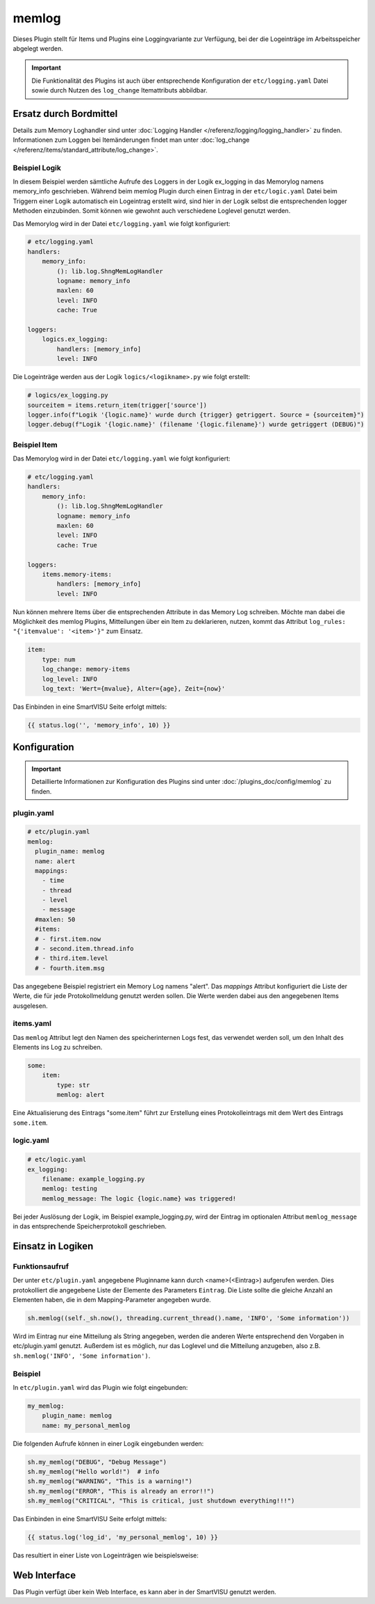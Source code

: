 .. index:: Plugins; memlog
.. index:: memlog

======
memlog
======

.. image:: webif/static/img/plugin_logo.svg
   :alt: plugin logo
   :width: 300px
   :height: 300px
   :scale: 50 %
   :align: left


Dieses Plugin stellt für Items und Plugins eine Loggingvariante
zur Verfügung, bei der die Logeinträge im Arbeitsspeicher abgelegt werden.

.. important::

    Die Funktionalität des Plugins ist auch über entsprechende Konfiguration der
    ``etc/logging.yaml`` Datei sowie durch Nutzen des ``log_change`` Itemattributs abbildbar.

Ersatz durch Bordmittel
=======================

Details zum Memory Loghandler sind unter :doc:`Logging Handler </referenz/logging/logging_handler>`
zu finden. Informationen zum Loggen bei Itemänderungen findet man unter
:doc:`log_change </referenz/items/standard_attribute/log_change>`.

Beispiel Logik
--------------

In diesem Beispiel werden sämtliche Aufrufe des Loggers in der Logik ex_logging
in das Memorylog namens memory_info geschrieben. Während beim memlog Plugin durch
einen Eintrag in der ``etc/logic.yaml`` Datei beim Triggern einer Logik
automatisch ein Logeintrag erstellt wird, sind hier in der Logik selbst die
entsprechenden logger Methoden einzubinden. Somit können wie gewohnt auch
verschiedene Loglevel genutzt werden.

Das Memorylog wird in der Datei ``etc/logging.yaml`` wie folgt konfiguriert:

.. code-block:: yaml

    # etc/logging.yaml
    handlers:
        memory_info:
            (): lib.log.ShngMemLogHandler
            logname: memory_info
            maxlen: 60
            level: INFO
            cache: True

    loggers:
        logics.ex_logging:
            handlers: [memory_info]
            level: INFO

Die Logeinträge werden aus der Logik ``logics/<logikname>.py`` wie folgt erstellt:

.. code-block:: python

    # logics/ex_logging.py
    sourceitem = items.return_item(trigger['source'])
    logger.info(f"Logik '{logic.name}' wurde durch {trigger} getriggert. Source = {sourceitem}")
    logger.debug(f"Logik '{logic.name}' (filename '{logic.filename}') wurde getriggert (DEBUG)")

Beispiel Item
-------------

Das Memorylog wird in der Datei ``etc/logging.yaml`` wie folgt konfiguriert:

.. code-block:: yaml

    # etc/logging.yaml
    handlers:
        memory_info:
            (): lib.log.ShngMemLogHandler
            logname: memory_info
            maxlen: 60
            level: INFO
            cache: True

    loggers:
        items.memory-items:
            handlers: [memory_info]
            level: INFO

Nun können mehrere Items über die entsprechenden Attribute in das Memory Log
schreiben. Möchte man dabei die Möglichkeit des memlog Plugins, Mitteilungen
über ein Item zu deklarieren, nutzen, kommt das Attribut
``log_rules: "{'itemvalue': '<item>'}"`` zum Einsatz.

.. code-block:: yaml

    item:
        type: num
        log_change: memory-items
        log_level: INFO
        log_text: 'Wert={mvalue}, Alter={age}, Zeit={now}'

Das Einbinden in eine SmartVISU Seite erfolgt mittels:

.. code-block:: html

  {{ status.log('', 'memory_info', 10) }}

Konfiguration
=============

.. important::

      Detaillierte Informationen zur Konfiguration des Plugins sind
      unter :doc:`/plugins_doc/config/memlog` zu finden.

plugin.yaml
-----------

.. code-block:: yaml

    # etc/plugin.yaml
    memlog:
      plugin_name: memlog
      name: alert
      mappings:
        - time
        - thread
        - level
        - message
      #maxlen: 50
      #items:
      # - first.item.now
      # - second.item.thread.info
      # - third.item.level
      # - fourth.item.msg

Das angegebene Beispiel registriert ein Memory Log namens "alert".
Das `mappings` Attribut konfiguriert die Liste der Werte, die für jede Protokollmeldung
genutzt werden sollen. Die Werte werden dabei aus den angegebenen Items ausgelesen.

items.yaml
----------

Das ``memlog`` Attribut legt den Namen des speicherinternen Logs fest,
das verwendet werden soll, um den Inhalt des Elements ins Log zu schreiben.

.. code-block:: yaml

  some:
      item:
          type: str
          memlog: alert

Eine Aktualisierung des Eintrags "some.item" führt zur Erstellung eines Protokolleintrags
mit dem Wert des Eintrags ``some.item``.

logic.yaml
----------

.. code-block:: yaml

    # etc/logic.yaml
    ex_logging:
        filename: example_logging.py
        memlog: testing
        memlog_message: The logic {logic.name} was triggered!

Bei jeder Auslösung der Logik, im Beispiel example_logging.py, wird der Eintrag
im optionalen Attribut ``memlog_message`` in das entsprechende Speicherprotokoll geschrieben.

Einsatz in Logiken
==================

Funktionsaufruf
---------------

Der unter ``etc/plugin.yaml`` angegebene Pluginname kann durch <name>(<Eintrag>) aufgerufen werden.
Dies protokolliert die angegebene Liste der Elemente des Parameters ``Eintrag``. Die Liste
sollte die gleiche Anzahl an Elementen haben, die in dem Mapping-Parameter angegeben wurde.

.. code-block:: python

  sh.memlog((self._sh.now(), threading.current_thread().name, 'INFO', 'Some information'))

Wird im Eintrag nur eine Mitteilung als String angegeben, werden die anderen Werte
entsprechend den Vorgaben in etc/plugin.yaml genutzt. Außerdem ist es möglich,
nur das Loglevel und die Mitteilung anzugeben, also z.B.
``sh.memlog('INFO', 'Some information')``.

Beispiel
--------

In ``etc/plugin.yaml`` wird das Plugin wie folgt eingebunden:

.. code-block:: yaml

  my_memlog:
      plugin_name: memlog
      name: my_personal_memlog

Die folgenden Aufrufe können in einer Logik eingebunden werden:

.. code-block:: python

  sh.my_memlog("DEBUG", "Debug Message")
  sh.my_memlog("Hello world!")  # info
  sh.my_memlog("WARNING", "This is a warning!")
  sh.my_memlog("ERROR", "This is already an error!!")
  sh.my_memlog("CRITICAL", "This is critical, just shutdown everything!!!")

Das Einbinden in eine SmartVISU Seite erfolgt mittels:

.. code-block:: html

  {{ status.log('log_id', 'my_personal_memlog', 10) }}

Das resultiert in einer Liste von Logeinträgen wie beispielsweise:

.. image:: assets/visu_callable.png
   :height: 302px
   :width: 528px
   :scale: 100%
   :alt: Visu
   :align: center

Web Interface
=============

Das Plugin verfügt über kein Web Interface, es kann aber in der SmartVISU genutzt werden.
